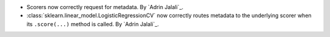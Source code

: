 - Scorers now correctly request for metadata.
  By `Adrin Jalali`_.
- :class:`sklearn.linear_model.LogisticRegressionCV` now correctly routes metadata
  to the underlying scorer when its ``.score(...)`` method is called.
  By `Adrin Jalali`_.
